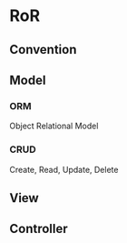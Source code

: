 * RoR
** Convention
** Model
*** ORM 
Object Relational Model
*** CRUD 
Create, Read, Update, Delete
** View
** Controller
